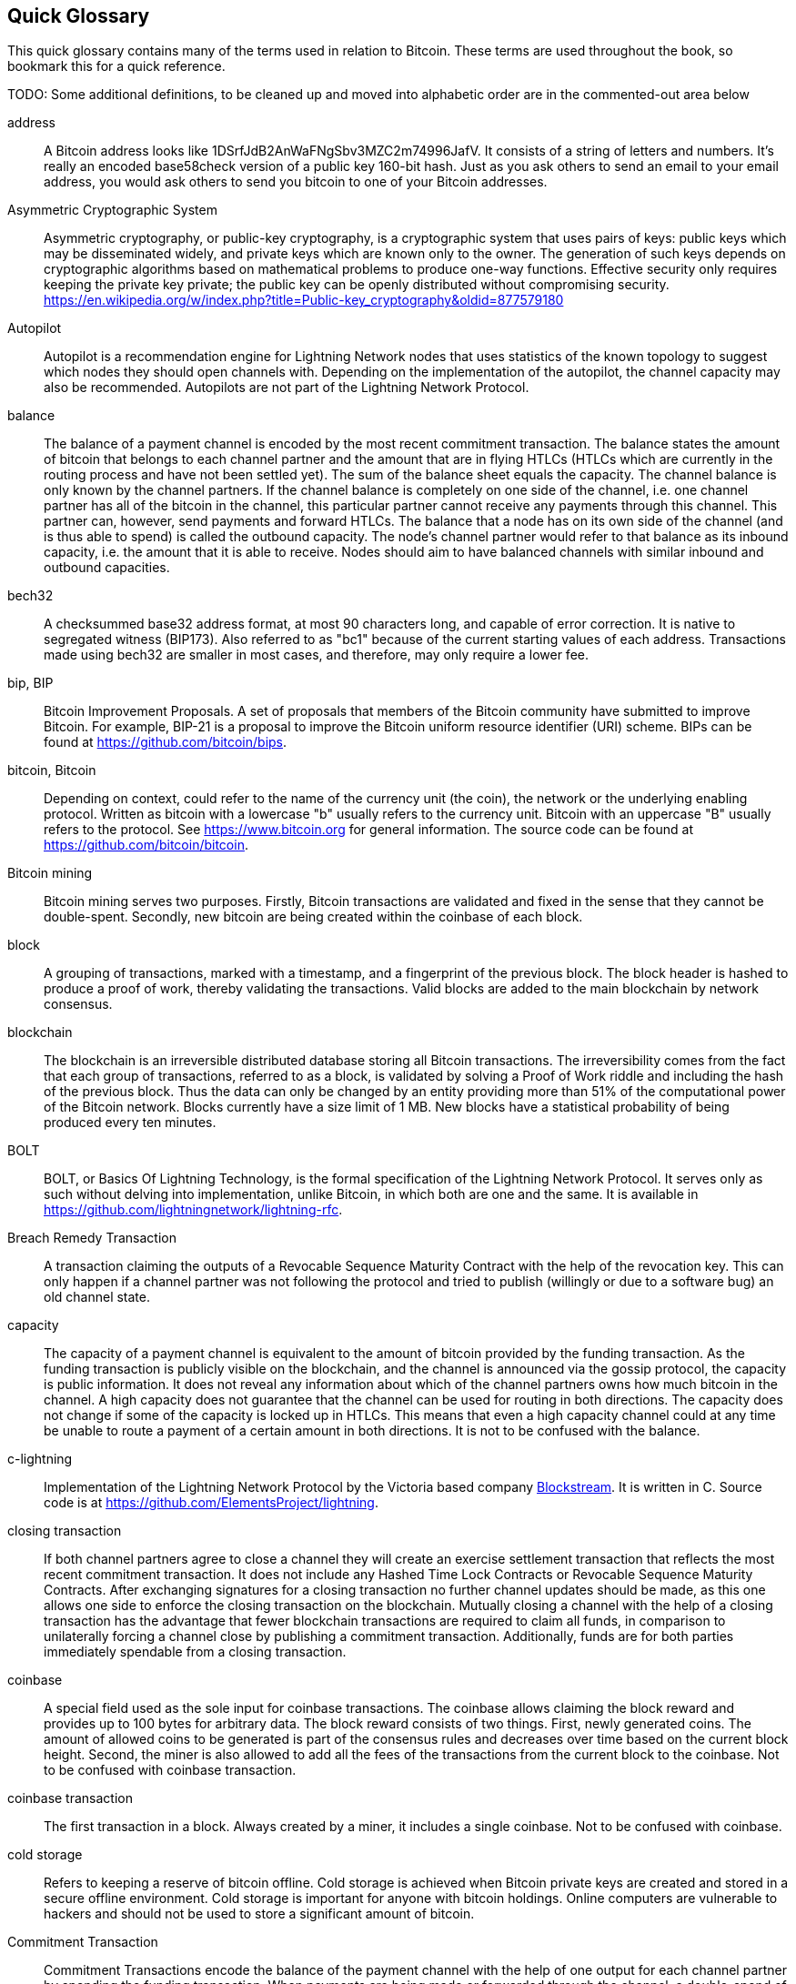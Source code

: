 [preface]
[[glossary]]
== Quick Glossary

This quick glossary contains many of the terms used in relation to Bitcoin. These terms are used throughout the book, so bookmark this for a quick reference.

++++
TODO:

Some additional definitions, to be cleaned up and moved into alphabetic order are in the commented-out area below
++++

////

* blockchain: a single distributed ledger agreed upon by a network of participating nodes. The Lightning Network does not use a blockchain to transact, but requires transactions recorded in a blockchain in order for bitcoin to enter and leave the network.
* channel: a channel is a financial relationship between two nodes on the Lightning Network. Two users can open a channel with each other using a Bitcoin transaction, and transact with each other by moving bitcoin from one side of the channel to the other.
* capacity: channels require bitcoin to be pre-loaded into them before they can be used. This becomes the maximum amount of bitcoin that can be transacted using this channel i.e. it's capacity.
** in-bound capacity: the maximum amount of bitcoin that can be received using a channel. Your in-bound capacity is increased when a user opens a channel with you, or you make a payment to another user.
** out-bound capacity: the maximum amount of bitcoin that can be sent using a channel. Your out-bound capacity is increased when you open a channel with another user, or you receive a payment from another user.
* invoice: a request for payment from another user that can take the form of a text string or a QR code. Lightning Invoices can be specified with a description and an amount the invoicer is requesting.
* node: a node is a participant on the Lightning Network. Nodes can open and close channels with each other, route payments from other nodes, and manage their own wallets. Typically a Lightning Network node user will also run a Bitcoin Node to keep track of the status of on-chain payments
* on-chain/off-chain: a payment is considered "on-chain" if it is included in the Bitcoin (or other underlying) blockchain where it is publicly visible to all nodes. Payments that are not visible in the underlying blockchain are "off-chain"
* route: when making a payment from one user to another, the payment will move along many intermediary nodes before reaching the receiver. This path from the sender to the receiver forms a route on the network.
** routing fees: each intermediary node will request a fee for transmitting the payment. The sum of these are the routing fees paid by the sender
* transaction: a payment from one user to another. Lightning Network transactions are Bitcoin transactions not yet recorded on the Bitcoin blockchain.
** funding transaction: a transaction that locks bitcoin into a smart contract to open a channel.
** settlement transaction: a transaction that closes a channel, and allocates the locked bitcoin to the channel owners according to the final balance of the channel.
** penalty transaction: if one user tries to "cheat" by claiming a prior state of the channel, the other user can publish a penalty transaction to the Bitcoin blockchain, which allocates all bitcoin in that channel to them.
* wallet: an application that manages private keys in order to send and receive bitcoin. Lightning Wallets have additional features over and above Bitcoin Wallets in that they can open and close channels, and send and receive Lightning payments.

////

address::
    A Bitcoin address looks like +1DSrfJdB2AnWaFNgSbv3MZC2m74996JafV+. It consists of a string of letters and numbers. It's really an encoded base58check version of a public key 160-bit hash. Just as you ask others to send an email to your email address, you would ask others to send you bitcoin to one of your Bitcoin addresses.

Asymmetric Cryptographic System::
    Asymmetric cryptography, or public-key cryptography, is a cryptographic system that uses pairs of keys: public keys which may be disseminated widely, and private keys which are known only to the owner.
    The generation of such keys depends on cryptographic algorithms based on mathematical problems to produce one-way functions.
    Effective security only requires keeping the private key private; the public key can be openly distributed without compromising security.
    https://en.wikipedia.org/w/index.php?title=Public-key_cryptography&oldid=877579180

Autopilot::
    Autopilot is a recommendation engine for Lightning Network nodes that uses statistics of the known topology to suggest which nodes they should open channels with.
    Depending on the implementation of the autopilot, the channel capacity may also be recommended.
    Autopilots are not part of the Lightning Network Protocol.

balance::
    The balance of a payment channel is encoded by the most recent commitment transaction.
    The balance states the amount of bitcoin that belongs to each channel partner and the amount that are in flying HTLCs (HTLCs which are currently in the routing process and have not been settled yet).
    The sum of the balance sheet equals the capacity.
    The channel balance is only known by the channel partners.
    If the channel balance is completely on one side of the channel, i.e. one channel partner has all of the bitcoin in the channel, this particular partner cannot receive any payments through this channel. This partner can, however, send payments and forward HTLCs.
    The balance that a node has on its own side of the channel (and is thus able to spend) is called the outbound capacity.
    The node's channel partner would refer to that balance as its inbound capacity, i.e. the amount that it is able to receive.
    Nodes should aim to have balanced channels with similar inbound and outbound capacities.

bech32::
    A checksummed base32 address format, at most 90 characters long, and capable of error correction. It is native to segregated witness (BIP173). Also referred to as "bc1" because of the current starting values of each address. Transactions made using bech32 are smaller in most cases, and therefore, may only require a lower fee.

bip, BIP::
    Bitcoin Improvement Proposals. A set of proposals that members of the Bitcoin community have submitted to improve Bitcoin. For example, BIP-21 is a proposal to improve the Bitcoin uniform resource identifier (URI) scheme. BIPs can be found at https://github.com/bitcoin/bips.

bitcoin, Bitcoin::
    Depending on context, could refer to the name of the currency unit (the coin), the network or the underlying enabling protocol. Written as bitcoin with a lowercase "b" usually refers to the currency unit. Bitcoin with an uppercase "B" usually refers to the protocol. See https://www.bitcoin.org for general information. The source code can be found at https://github.com/bitcoin/bitcoin.

Bitcoin mining::
    Bitcoin mining serves two purposes.
    Firstly, Bitcoin transactions are validated and fixed in the sense that they cannot be double-spent.
    Secondly, new bitcoin are being created within the coinbase of each block.

block::
    A grouping of transactions, marked with a timestamp, and a fingerprint of the previous block. The block header is hashed to produce a proof of work, thereby validating the transactions. Valid blocks are added to the main blockchain by network consensus.

blockchain::
    The blockchain is an irreversible distributed database storing all Bitcoin transactions.
    The irreversibility comes from the fact that each group of transactions, referred to as a block, is validated by solving a Proof of Work riddle and including the hash of the previous block.
    Thus the data can only be changed by an entity providing more than 51% of the computational power of the Bitcoin network.
    Blocks currently have a size limit of 1 MB.
    New blocks have a statistical probability of being produced every ten minutes.

BOLT::
    BOLT, or Basics Of Lightning Technology, is the formal specification of the Lightning Network Protocol. It serves only as such without delving into implementation, unlike Bitcoin, in which both are one and the same. It is available in https://github.com/lightningnetwork/lightning-rfc.

Breach Remedy Transaction::
    A transaction claiming the outputs of a Revocable Sequence Maturity Contract with the help of the revocation key.
    This can only happen if a channel partner was not following the protocol and tried to publish (willingly or due to a software bug) an old channel state.

capacity::
    The capacity of a payment channel is equivalent to the amount of bitcoin provided by the funding transaction.
    As the funding transaction is publicly visible on the blockchain, and the channel is announced via the gossip protocol, the capacity is public information.
    It does not reveal any information about which of the channel partners owns how much bitcoin in the channel.
    A high capacity does not guarantee that the channel can be used for routing in both directions.
    The capacity does not change if some of the capacity is locked up in HTLCs.
    This means that even a high capacity channel could at any time be unable to route a payment of a certain amount in both directions.
    It is not to be confused with the balance.

c-lightning::
    Implementation of the Lightning Network Protocol by the Victoria based company https://blockstream.com[Blockstream]. It is written in C. Source code is at https://github.com/ElementsProject/lightning.

closing transaction::
    If both channel partners agree to close a channel they will create an exercise settlement transaction that reflects the most recent commitment transaction.
    It does not include any Hashed Time Lock Contracts or Revocable Sequence Maturity Contracts.
    After exchanging signatures for a closing transaction no further channel updates should be made, as this one allows one side to enforce the closing transaction on the blockchain.
    Mutually closing a channel with the help of a closing transaction has the advantage that fewer blockchain transactions are required to claim all funds, in comparison to unilaterally forcing a channel close by publishing a commitment transaction. Additionally, funds are for both parties immediately spendable from a closing transaction.

coinbase::
    A special field used as the sole input for coinbase transactions. The coinbase allows claiming the block reward and provides up to 100 bytes for arbitrary data.
    The block reward consists of two things.
    First, newly generated coins. The amount of allowed coins to be generated is part of the consensus rules and decreases over time based on the current block height.
    Second, the miner is also allowed to add all the fees of the transactions from the current block to the coinbase.
    Not to be confused with coinbase transaction.

coinbase transaction::
    The first transaction in a block. Always created by a miner, it includes a single coinbase.
    Not to be confused with coinbase.

cold storage::
    Refers to keeping a reserve of bitcoin offline. Cold storage is achieved when Bitcoin private keys are created and stored in a secure offline environment. Cold storage is important for anyone with bitcoin holdings. Online computers are vulnerable to hackers and should not be used to store a significant amount of bitcoin.

Commitment Transaction::
    Commitment Transactions encode the balance of the payment channel with the help of one output for each channel partner by spending the funding transaction.
    When payments are being made or forwarded through the channel, a double-spend of the commitment transactions is made by creating a new pair of commitment transactions.
    One output also holds a Revocable Sequence Maturity Contract which is made to disincentivize a channel partner to broadcast an old commitment transaction to the Bitcoin network.
    This effectively invalidates old commitment transactions.
    Broadcasting a commitment transaction forces an unilateral channel close.
    Up to 483 Hashed Time Lock Contracts can be stored as additional outputs in the commitment transaction to allow the routing of payments.
    In order to be able to ascribe blame in the case of unilateral channel closes, each channel partner has a slightly different commitment transaction.
    // TODO probably don't explain the difference with the RSMC here

computationally easy::
    A problem is considered to be computationally easy if there exists an algorithm that is able to compute the solution to the problem rather quickly.

computationally hard::
    A problem is considered to be computationally hard if no algorithm exists or is known that is able to compute the solution to the problem rather quickly.

confirmations::
    Once a transaction is included in a block, it has one confirmation. As soon as _another_ block is mined on the same blockchain, the transaction has two confirmations, and so on. Six or more confirmations are considered sufficient proof that a transaction cannot be reversed.

contract::
    A contract is a set of Bitcoin transactions which result together in a certain desired behavior.
    Examples are RSMCs to create a trustless, bi-directional payment channel or HTLCs to create a mechanism which allows trustless forwarding of payments through third parties.

Diffie Hellman Key Exchange::
    On the Lightning Network, the Elliptic Curve Diffie-Hellman method is used.
    It is an anonymous key agreement protocol that allows two parties, each having an elliptic-curve public-private key pair, to establish a shared secret over an insecure communication channel.
    This shared secret may be directly used as a key, or to derive another key.
    The key, or the derived key, can then be used to encrypt subsequent communications using a symmetric-key cipher.
    An example of the derived key would be the shared secrete between the ephemeral session key of a sender of an onion with the nodes public key of a hop of the onion as described and used by the SPHINX Mix Format.
    Via https://en.wikipedia.org/w/index.php?title=Elliptic-curve_Diffie%E2%80%93Hellman&oldid=836070673

digital signature::
    A digital signature is a mathematical scheme for verifying the authenticity of digital messages or documents.
    A valid digital signature gives a recipient reason to believe that the message was created by a known sender, that the sender cannot deny having sent the message, and that the message was not altered in transit.
    They can be seen as cryptographic commitments in which the message is not hidden.
    https://en.wikipedia.org/w/index.php?title=Digital_signature&oldid=876680165

double-spending::
    Double-spending is the result of successfully spending some money more than once.
    Bitcoin protects against double-spending by verifying each transaction added to the blockchain plays by the rules that the inputs for the transaction have not previously already been spent.
    The Revocable Sequence Maturity Contracts used to construct payment channels heavily attempt to double-spend bitcoin.

downstream payment::
    TBD.

ECDSA::
    Elliptic Curve Digital Signature Algorithm or ECDSA is a cryptographic algorithm used by Bitcoin to ensure that funds can only be spent by their rightful owners.

Eclair::
    Implementation of the Lightning Network Protocol by the Paris based company https://acinq.co[ACINQ]. It is written in Scala. Source code is at https://github.com/ACINQ/eclair.

encoding::
    Encoding is the process of converting a message into a different form.
    For example, converting a human-readable form to a digitally space-efficient form.

Electrum server::
    An Electrum server is a bitcoin node with an additional interface (API) is often required by bitcoin wallets that do not run a full node. For example, these wallets check the status of specific transactions or broadcasts transactions to the mempool using Electrum server APIs. Some Lightning wallets also use Electrum servers, so even if they are non-custodial, they may compromise user sovereignty in that users trust the Electrum server to provide accurate information and privacy in that calls made to the Electrum server may reveal private information.

ephemeral key::
    Ephemeral keys are mainly within the SPHINX Mix Format and Onion Routing on the Lightning Network.
    They are generated for each execution of the routing process.
    This increases the security of transported messages or payments.
    Even if an ephemeral key leaks, only information about a single payment becomes public.

fees::
    The sender of a transaction often includes a fee to the network for processing the requested transaction.
    Not to be confused with a routing fee for payments on the Lightning Network.
    Nodes on the Lightning Network are allowed to take a routing fee for forwarding payments.
    The routing fee is the sum of a fixed _base_fee_ and a _fee_rate_ which depends on the payment amount.

funding transaction::
    The funding transaction is used to open a payment channel.
    From the perspective of the Bitcoin network, the process of opening a channel by creating a RSMC is started by creating the funding transaction and finished by broadcasting it to the Bitcoin network and have it included in the blockchain.
    The value of the funding transaction is exactly the capacity of the payment channel.
    The output of the funding transaction is a 2-out-of-2 multisignature script (multisig) where each channel partner controls one key.
    It is supposed to be spent by the commitment transactions or by the closing transaction.
    Due to its multisig nature, it can only be spent mutually.
    It is part of the RSMC to ensure that either side of the channel can withdraw their funds without the necessity to trust the channel partner.

globalfeatures::
    Globalfeatures of a Lightning Network node are the features of interest for all other nodes.
    Most commonly they are related to supported routing formats.
    They are announced in the `_init_` message of the peer protocol as well as the `_channel_announcement_` and `_node_announcement_` messages of the gossip protocol.

Gossip Protocol::
    Lightning Network nodes send and receive information about the topology of the Lightning Network through gossip messages which are exchanged with their peers.
    The gossip protocol is mainly defined in BOLT 7 and defines the format of the _node_announcement_, _channel_announcement_ and _channel_update messages_.
    In order to prevent SPAM, node announcement messages will only be forwarded if the node already has a channel and channel announcement messages will only be forwarded if the funding transaction of the channel has been confirmed by the Bitcoin network.
    Usually Lightning nodes connect with their channel partners, but it is fine to connect with any other Lightning node in order to process gossip messages.

hardware wallet::
    A hardware wallet is a special type of Bitcoin wallet which stores the user's private keys in a secure hardware device.
    Currently, hardware wallets are not available for Lightning Network nodes as they need to be online to participate in the protocol.
    Several groups are currently working on solutions.

hash::
    A digital fingerprint of some binary input.

hash function::
    A cryptographic hash function is a mathematical algorithm that maps data of arbitrary size to a bit string of a fixed size (a hash) and is designed to be a one-way function, that is, a function which is infeasible to invert.
    The only way to recreate the input data from an ideal cryptographic hash function's output is to attempt a brute-force search of possible inputs to see if they produce a match, or use a rainbow table of matched hashes.
    The ideal cryptographic hash function has five main properties: It is deterministic so the same message always results in the same hash.
    It is quick to compute the hash value for any given message.
    It is infeasible to generate a message from its hash value except by trying all possible messages.
    A small change to a message should change the hash value so extensively that the new hash value appears uncorrelated with the old hash value.
    It is infeasible to find two different messages with the same hash value.
    https://en.wikipedia.org/w/index.php?title=Cryptographic_hash_function&oldid=868055371

hashlocks::
    A hashlock is a type of encumbrance that restricts the spending of an output until a specified piece of data is publicly revealed. Hashlocks have the useful property that once any hashlock is opened publicly, any other hashlock secured using the same key can also be opened. This makes it possible to create multiple outputs that are all encumbered by the same hashlock and which all become spendable at the same time.

HODL/Hold Invoices::
    HODL/Hold invoices are effectively standard HTLC LN invoices with the exception that the recipient can “hold” the funds, deferring to settle the transaction until some condition has been met. The sender remains committed unless the recipient opts to cancel the transaction.

HTLC::
    A Hashed TimeLock Contract or HTLC is a class of payments that use hashlocks and timelocks to require that the receiver of a payment either acknowledges receiving the payment prior to a deadline by generating cryptographic proof of payment (usually called the preimage of the payment hash) or forfeits the ability to claim the payment, returning it to the payer.
    On the Lightning Network HTLCs are outputs in the commitment transaction of a payment channel and are used to enable the trustless routing of payments.

invoice::
    The payment process on the Lightning Network is initiated by the payee who issues an invoice.
    Invoices include the payment hash, the amount, a description and the expiry time.
    Invoices can also include a fallback Bitcoin address to which the payment can be made in case no route can be found, as well as hints for routing a payment through a private channel.

Lightning message::
   A Lightning message is an encrypted data string that can be sent between two peers on the Lightning Network. Similar to other communication protocols Lightning messages consist of a header and a body. The header and the body have their own HMAC. This ensures that the headers of fixed length will also be encrypted and adversaries won't be able to figure out what messages are being sent by inspecting the length.

Lightning Network, Lightning Network Protocol, Lightning Protocol::
   The Lightning Network is a protocol on top of Bitcoin (or other cryptocurrencies).
   It creates a network of payment channels which enables the trustless forwarding of payments through the network with the help of HTLCs and Onion Routing.
   Other components of the Lightning Network are the gossip protocol, the transport layer, and payment requests.
   The source code is available at https://github.com/lightningnetwork.

Lightning Network Node, Lightning Node, node::
    TBD.

lnd::
    Implementation of the Lightning Network Protocol by the San Francisco based company https://lightning.engineering[Lightning Labs].
    It is written in Go. Source code is at https://github.com/lightningnetwork/lnd.

localfeatures::
    Localfeatures of a Lightning Network node are the configurable features of direct interest of the peer.
    They are announced in the `_init_` message of the peer protocol as well as the `_channel_announcement_` and `_node_announcement_` messages of the gossip protocol.

Locktime::
    Locktime, or more technically nLockTime, is the part of a transaction which indicates the earliest time or earliest block when that transaction may be added to the blockchain.

millisatoshi::
    The smallest unit of account on the Lightning Network. A millisatoshi is one hundred billionth of a single bitcoin. A millisatoshi is one thousandth of one Satoshi. Millisatoshis do not exist, nor can they be settled on the Bitcoin network.

multisignature::
    Multisignature (multisig) refers to requiring more than one key to authorize a Bitcoin transaction.
    Payment channels are always encoded as multisignature addresses requiring one signature from each peer of the payment channel.
    In the standard case of a two-party payment channel a 2-2 multisignature address is used.

Neutrino::
    Neutrino is a later alternative to SPV that also verifies whether certain transactions are contained in a block without downloading the entire block. However, it offers a number of improvements over SPV: Neutrino does not transmit any information that would allow a third party to determine users’ identities, it facilitates the use of non-custodial apps, and it reduces the computational load on full nodes. The trade-off for these improvements is that Neutrino requires more data from the full node than SPV.

node::
    See Lightning Network Node

network capacity::
    Lightning network capacity is the total amount of bitcoin locked and circulated inside the Lightning Network. 
    It is the sum of capacities of each public channel.
    It the reflects the usage of Lightning Network to some extent, because the higher value is locked and circulated inside the Lightning Network the more likely that more people are using it.
    Note that since only public channel capacity can be observed, the true network capacity is unknown.
    See private channel.

Noise_XK::
    The template of the Noise protocol framework to establish an authenticated and encrypted communication channel between two peers of the Lightning Network.
    X means that no public key needs to be known from the initiator of the connection.
    K means that the public key of the receiver needs to be known.
    More particular (from: http://www.noiseprotocol.org/noise.html) the protocol enables.
    Encryption to a known recipient, strong forward secrecy. This payload is encrypted based on an ephemeral-ephemeral DH as well as an ephemeral-static DH with the recipient's static key pair. Assuming the ephemeral private keys are secure, and the recipient is not being actively impersonated by an attacker that has stolen its static private key, this payload cannot be decrypted. Sender authentication resistant to key-compromise impersonation (KCI). The sender authentication is based on an ephemeral-static DH ("es" or "se") between the sender's static key pair and the recipient's ephemeral key pair. Assuming the corresponding private keys are secure, this authentication cannot be forged.
    // the noise protocol documentation is according to their IPR section public domain. The author is Trevor Perrin (noise@trevp.net)

onion routing::
    Onion routing is a technique for anonymous communication over a computer network.
    In an onion network, messages are encapsulated in layers of encryption, analogous to layers of an onion.
    The encrypted data is transmitted through a series of network nodes called onion routers, each of which peels away a single layer, uncovering the data's next destination.
    When the final layer is decrypted, the message arrives at its destination.
    The sender remains anonymous because each intermediary knows only the location of the immediately preceding and following nodes.
    With the SPHINX Mix Format, the final destination also remains anonymous as only the previous router could see it but does not know if they are routing it to the final node or just the next hop.
    https://en.wikipedia.org/w/index.php?title=Onion_routing&oldid=870849217

output::
    Output, transaction output, or TxOut is an output in a transaction which contains two fields: a value field for transferring zero or more satoshis and a pubkey script for indicating what conditions must be fulfilled for those satoshis to be further spent.

P2PKH::
    P2PKH or Pay-to-PubKey-Hash is a type of transaction that pays a Bitcoin address that contain P2PKH scripts.
    An output locked by a P2PKH script can be unlocked (spent) by presenting a public key and a digital signature created by the corresponding private key.

P2SH::
    P2SH or Pay-to-Script-Hash is a powerful type of transaction that greatly simplifies the use of complex transaction scripts. With P2SH the complex script that details the conditions for spending the output (redeem script) is not presented in the locking script. Instead, only a hash of it is in the locking script.

P2SH address::
    P2SH addresses are Base58Check encodings of the 20-byte hash of a script, P2SH addresses use the version prefix "5", which results in Base58Check-encoded addresses that start with a "3". P2SH addresses hide all of the complexity, so that the person making a payment does not see the script.

P2WPKH::
    The signature of a P2WPKH (Pay-to-Witness-Public-Key-Hash) contains the same information as a P2PKH spending, but is located in the witness field instead of the scriptSig field. The scriptPubKey is also modified.

P2WSH::
    The difference between P2SH and P2WSH (Pay-to-Witness-Script-Hash) is about the cryptographic proof location change from the scriptSig field to the witness field and the scriptPubKey that is also modified.

payment::
    A payment occurs if we transfer bitcoin within the Lightning Network.
    Payments are generally not seen on the blockchain.
    The recipient initiates a payment by creating an invoice.
    The invoice includes a payment hash which is the hash of a secret preimage.
    This payment hash is used by the Hashed Time Lock Contracts during the routing process.

payment channels::
    A micropayment channel or payment channel is a class of techniques designed to allow users to make multiple Bitcoin transactions without committing all of the transactions to the Bitcoin blockchain. In a typical payment channel, only two transactions are added to the blockchain, but an unlimited or nearly unlimited number of payments can be made between the participants.

payment channel::
    Payment channels are the core building blocks of the Lightning Network.
    They can be used to send a predefined amount of bitcoin back and forth between two parties.
    Sending bitcoin over a payment channel happens off chain, so only the funding transaction and either the commitment or closing transaction is stored in the blockchain.
    There are currently three methods known to construct a fully duplex bidirectional payment channel.
    Christian Decker proposed a method in his PhD thesis based on invalidation trees.
    In the Lightning Network whitepaper, Joseph Poon and Tadge Dryja describe the Revocable Sequence Maturity Contract based method that is currently being implemented on the Lightning Network.
    Recently Christian Decker et al. came up with the Eltoo mechanism which would require a Bitcoin softfork.

peer::
    Two parties which form a payment channel are called peers.
    In particular, they are connected via an encrypted, authenticated communication over a TCP Socket.

Penalty Transaction::
    Look at the Breach Remedy Transaction.

preimage::
    In mathematics, given a function $f$ and a value $h$ the preimage of $h$ with respect to $f$ is the set of values $R = \{r_1,r_2,...\}$ such that $f(r_i) = h$ for all $\r_i \in R$.
    In layman's terms, it is the set of values which is mapped to $h$ by the function $f$.
    This preimage set can be empty, finite or infinite.
    In cryptography, the function $f$ is usually taken to be a hash function.
    Cryptographers use the term preimage for an arbitrary element of $R$.
    In particular, when using SHA-256 we should state that each element has an infinite amount of preimages.
    Yet it is still believed to be computationally hard to find such a preimage.
proof of work::
    A piece of data that requires significant computation to find. In Bitcoin, miners must find a numeric solution to the SHA256 algorithm that meets a network-wide target, the difficulty target.

Relative Timelock::
    Relative Timelock is a kind of timelock that allows an input to specify the earliest time it can be added to a block based on how long ago (which is relative) the output referred by that input was included in a block. Such a feature is jointly achieved by nSequence field and CheckSequenceVerify opcode, which are introduced by BIP68/112/113.

Revocable Sequence Maturity Contract::
    This contract is used to construct a payment channel between two Bitcoin or Lightning Network users who do not need to trust each other.
    The name comes from a sequence of states which are encoded as commitment transactions and can be revoked if wrongfully published and mined by the Bitcoin network.
    These contracts are commonly referred to as RSMCs.
    Unlike a HTLC, whose timeout is to make a HTLC temporary, and therefore should be absolute; a RSMC timeout is meant to only start when a commitment transaction is mined, and therefore should be using a Relative Timelock.

revocation key::
    Each Revocable Sequence Maturity Contract contains two revocation keys.
    Each channel partner knows one revocation key.
    Knowing both revocation keys, the output of the Revocable Sequence Maturity Contract can be spent within the predefined timelock.
    Revocation keys are used to disincentivize channel partners from broadcasting an old channel state.
    While negotiating a new channel state the old revocation keys are being shared.
    Revocation keys are used instead of signatures since they can be derived with an HD key derivation scheme.
    This makes it less cumbersome to store all revocation keys of old states.

RIPEMD-160::
    RIPEMD-160 is a 160-bit cryptographic hash function. RIPEMD-160 is a strengthened version of RIPEMD with a 160-bit hash result, and is expected to be secure for the next ten years or more.

topology::
    The topology of the Lightning Network describes the shape of the Lightning Network as a mathematical graph.
    Nodes of the graph are the Lightning Network nodes or participants.
    The edges of the graph are the payment channels.
    The topology of the Lightning Network is publicly broadcast with the help of the gossip protocol unless nodes decide to act privately.
    This means that the Lightning Network is probably larger than the announced number of nodes.
    Knowing the topology is of particular interest in the source-based routing process of payments in which the sender discovers a route.
    Also, the topology is important for features like the autopilot.

satoshi::
    A satoshi is the smallest denomination of bitcoin that can be recorded on the blockchain. It is the equivalent of 0.00000001 bitcoin and is named after the creator of Bitcoin, Satoshi Nakamoto. ((("satoshi")))

Satoshi Nakamoto::
    Satoshi Nakamoto is the name used by the person or group of people who designed Bitcoin and created its original reference implementation, Bitcoin Core. As a part of the implementation, they also devised the first blockchain database. In the process, they were the first to solve the double-spending problem for digital currency. Their real identity remains unknown.

Script::
    Bitcoin uses a scripting system for transactions. Forth-like, Script is simple, stack-based, and processed from left to right. It is purposefully not Turing-complete, with no loops.

ScriptPubKey (aka pubkey script)::
    ScriptPubKey or pubkey script, is a script included in outputs which sets the conditions that must be fulfilled for those satoshis to be spent. Data for fulfilling the conditions can be provided in a signature script.

ScriptSig (aka signature script)::
    ScriptSig or signature script, is the data generated by a spender which is almost always used as variables to satisfy a pubkey script.

Second stage HTLC::
    TBD.

secret key (aka private key)::
    The secret number that unlocks bitcoin sent to the corresponding address. pass:[<span class="keep-together">A secret</span>] key looks like the following:
+
----
5J76sF8L5jTtzE96r66Sf8cka9y44wdpJjMwCxR3tzLh3ibVPxh
----

Segregated Witness::
    Segregated Witness is an upgrade to the Bitcoin protocol, which technological innovation separates signature data from Bitcoin transactions. Segregated Witness was deployed as a soft fork; a change that technically makes Bitcoin’s protocol rules more restrictive.

SHA::
    The Secure Hash Algorithm or SHA is a family of cryptographic hash functions published by the National Institute of Standards and Technology (NIST).

short channel id (scid)::
    Once a channel is established, the index of the funding transaction on the blockchain is used as the short channel id to uniquely identify the channel.
    The short channel id consists of 8 bytes referring to 3 numbers.
    In its serialized form it depicts these 3 numbers as decimal values separated by the letter **x**.
    The first number (4 bytes) is the block height.
    The second number (2 bytes) is the index of the funding transaction with the blocks.
    The last number (2 bytes) is the transaction output.

simplified payment verification (SPV)::
    SPV or simplified payment verification is a method for verifying particular transactions were included in a block without downloading the entire block. The method is used by some lightweight Bitcoin clients.

source-based routing::
    On the Lightning Network, the sender of a payment decides the route of the payment.
    While this decreases the success rate of the routing process, it increases the privacy of payments.
    Due to the SPHINX Mix Format used by onion routing, all routing nodes do not know the originator of a payment or the final recipient.
    Source-based routing is fundamentally different to how routing works on the Internet Protocol.

soft fork::
    Soft fork, or Soft-Forking Change, is a temporary fork in the blockchain which commonly occurs when miners using non-upgraded nodes don't follow a new consensus rule their nodes don’t know about.
    Not to be confused with fork, hard fork, software fork or Git fork.

SPHINX Mix Format::
    A particular technique for Onion Routing used in the Lightning Network and invented by George Danezis and Ian Goldberg in 2009.
    With the SPHINX Mix Format, each message of the onion package is padded with some random data so that no single hop can estimate how far on the route they are.
    While the privacy of the sender and receiver of the payment is protected, each node is still able to return an error message along the path to the originator of the message.
    The paper can be found at https://cypherpunks.ca/~iang/pubs/Sphinx_Oakland09.pdf

Submarine Swaps::
    Submarine Swaps enable transfers between on-chain addresses and off-chain locations, like the Lightning Network. Just as standard LN transfers chain payments by means of HTLCs that make the final claim on funds conditional on the recipient revealing a secret to all links in the chain, Submarine Swaps use the same logic and procedure to transfer funds across the on-chain/off-chain barrier with minimal trust. They can also be used to enable transfers from another chain, say Litecoin, to an off-chain LN address. Reverse Submarine Swaps allow bitcoin transfers in the opposite direction that is, from an off-chain LN location to an on-chain address.

timelocks::
    A timelock is a type of encumbrance that restricts the spending of some bitcoin until a specified future time or block height. Timelocks feature prominently in many Bitcoin contracts, including payment channels and hashed timelock contracts.

transaction::
    Transactions are a binary format used by the Bitcoin protocol to transfer bitcoin from one address to another.
    Several transactions are built into a block which has to be confirmed by the Bitcoin network through the process of mining.
    Transactions can only be included in a block if they contain a valid signature (more precisely a valid input script) matching the output script defined by the previous owner.
    The first transaction in each block is called the coinbase and generates new bitcoin.
    Transactions can also contain contracts and should not be confused with payments.

transaction malleability::
    Transaction malleability is a property that hash of a transaction can change without changing the semantic of the transaction (the UTXOs it is spending, the destinations and the corresponding amounts).
    For example, altering the signature can change the hash of a transaction, because of the non-deterministism of ECDSA signing.
    A commitment transaction needs the hash of a funding transaction, if the hash of the funding transaction changes, transactions depending on it will become invalid. This will make users unable to claim the refunds if there is.
    Segregated Witness soft fork addresses this issue and therefore is an important upgrade to support Lightning Network.

transport layer::
    In computer networking, the transport layer is a conceptual division of methods of a model of how computers talk to each other.
    The transport layer provides communication services between computers such as flow control, verification, and multiplexing (to allow multiple applications to work on a computer at the same time).

unspent transaction output (UTXO)::
    UTXO is an unspent transaction output that can be spent as an input to a new transaction.

upstream payment::
    TBD.

wallet::
    Software that holds all your Bitcoin addresses and secret keys. Use it to send, receive, and store your bitcoin.

Some contributed definitions have been sourced under a CC-BY license from the https://en.bitcoin.it/wiki/Main_Page[Bitcoin Wiki], https://en.wikipedia.org[Wikipedia], https://github.com/bitcoinbook/bitconbook[Mastering Bitcoin] or from other open source documentation sources.
